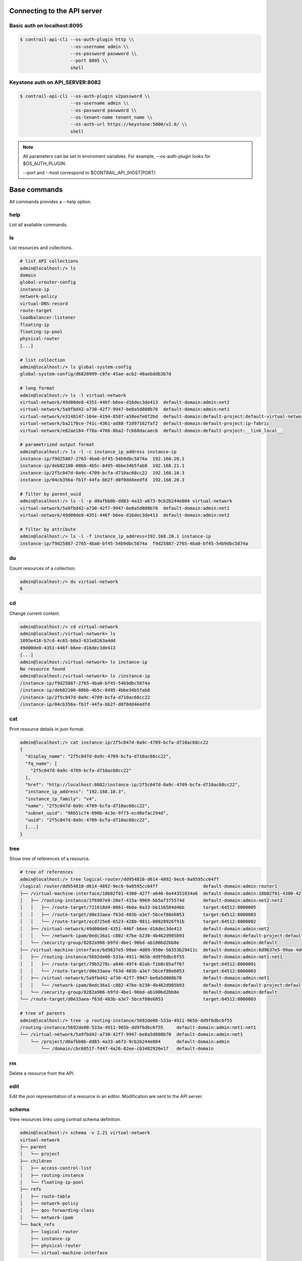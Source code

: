 Connecting to the API server
============================

Basic auth on localhost:8095
----------------------------

.. code-block:: bash

   $ contrail-api-cli --os-auth-plugin http \\
                      --os-username admin \\
                      --os-password paswword \\
                      --port 8095 \\
                      shell

Keystone auth on API_SERVER:8082
--------------------------------

.. code-block:: bash

   $ contrail-api-cli --os-auth-plugin v2password \\
                      --os-username admin \\
                      --os-password paswword \\
                      --os-tenant-name tenant_name \\
                      --os-auth-url https://keystone:5000/v2.0/ \\
                      shell

.. note::

   All parameters can be set in enviroment variables. For example,
   --os-auth-plugin looks for $OS_AUTH_PLUGIN.

   --port and --host correspond to $CONTRAIL_API_(HOST|PORT)

Base commands
=============

All commands provides a --help option.

help
----

List all available commands.

ls
--

List resources and collections.

.. code-block:: bash

    # list API collections
    admin@localhost:/> ls
    domain
    global-vrouter-config
    instance-ip
    network-policy
    virtual-DNS-record
    route-target
    loadbalancer-listener
    floating-ip
    floating-ip-pool
    physical-router
    [...]

    # list collection
    admin@localhost:/> ls global-system-config
    global-system-config/d6820999-c8fe-45ae-acb2-48aebddb3b7d

    # long format
    admin@localhost:/> ls -l virtual-network
    virtual-network/49d00de8-4351-446f-b6ee-d16dec3de413  default-domain:admin:net2
    virtual-network/5a9fbd42-a730-42f7-9947-be8a5d808b70  default-domain:admin:net1
    virtual-network/e3148147-164e-4194-8507-a58eefe072bd  default-domain:default-project:default-virtual-network
    virtual-network/ba2170ce-741c-4361-ad88-f2d97162faf2  default-domain:default-project:ip-fabric
    virtual-network/e82ae164-f78a-4766-8ba2-7cb68dacaecb  default-domain:default-project:__link_local__

    # parametrized output format
    admin@localhost:/> ls -l -c instance_ip_address instance-ip
    instance-ip/f9d25887-2765-4ba0-bf45-54b9dbc5874a  192.168.20.1
    instance-ip/deb82100-00bb-4b5c-8495-4bbe34b5fab8  192.168.21.1
    instance-ip/2f5c047d-0a9c-4709-bcfa-d710ac68cc22  192.168.10.3
    instance-ip/04cb356a-fb1f-44fa-bb2f-d0f0dd4eedfd  192.168.20.3

    # filter by parent_uuid
    admin@localhost:/> ls -l -p d0afbb0b-dd83-4a33-a673-9cb2b244e804 virtual-network
    virtual-network/5a9fbd42-a730-42f7-9947-be8a5d808b70  default-domain:admin:net1
    virtual-network/49d00de8-4351-446f-b6ee-d16dec3de413  default-domain:admin:net2

    # filter by attribute
    admin@localhost:/> ls -l -f instance_ip_address=192.168.20.1 instance-ip
    instance-ip/f9d25887-2765-4ba0-bf45-54b9dbc5874a  f9d25887-2765-4ba0-bf45-54b9dbc5874a


du
--

Count resources of a collection.

.. code-block:: bash

    admin@localhost:/> du virtual-network
    6

cd
--

Change current context.

.. code-block:: bash

    admin@localhost:/> cd virtual-network
    admin@localhost:/virtual-network> ls
    1095e416-b7cd-4c65-b0a3-631e8263a4dd
    49d00de8-4351-446f-b6ee-d16dec3de413
    [...]
    admin@localhost:/virtual-network> ls instance-ip
    No resource found
    admin@localhost:/virtual-network> ls /instance-ip
    /instance-ip/f9d25887-2765-4ba0-bf45-54b9dbc5874a
    /instance-ip/deb82100-00bb-4b5c-8495-4bbe34b5fab8
    /instance-ip/2f5c047d-0a9c-4709-bcfa-d710ac68cc22
    /instance-ip/04cb356a-fb1f-44fa-bb2f-d0f0dd4eedfd

cat
---

Print resource details in json format.

.. code-block:: bash

    admin@localhost:/> cat instance-ip/2f5c047d-0a9c-4709-bcfa-d710ac68cc22
    {
      "display_name": "2f5c047d-0a9c-4709-bcfa-d710ac68cc22",
      "fq_name": [
        "2f5c047d-0a9c-4709-bcfa-d710ac68cc22"
      ],
      "href": "http://localhost:8082/instance-ip/2f5c047d-0a9c-4709-bcfa-d710ac68cc22",
      "instance_ip_address": "192.168.10.3",
      "instance_ip_family": "v4",
      "name": "2f5c047d-0a9c-4709-bcfa-d710ac68cc22",
      "subnet_uuid": "96b51c74-090b-4c3e-9f73-ecd8efac294d",
      "uuid": "2f5c047d-0a9c-4709-bcfa-d710ac68cc22",
      [...]
    }

tree
----

Show tree of references of a resource.

.. code-block:: bash

    # tree of references
    admin@localhost:/> tree logical-router/dd954810-d614-4892-9ec6-9a9595cc64ff
    /logical-router/dd954810-d614-4892-9ec6-9a9595cc64ff                 default-domain:admin:router1
    ├── /virtual-machine-interface/18b02f01-4300-427f-a646-0a44351034a6  default-domain:admin:18b02f01-4300-427f-a646-0a44351034a6
    │   ├── /routing-instance/2f6907e9-20e7-415a-9969-bb5af375574d       default-domain:admin:net2:net2
    │   │   ├── /route-target/721618d4-0861-4bda-8a33-bb116584d4bb       target:64512:8000005
    │   │   ├── /route-target/d0e33aea-f63d-403b-a3e7-5bcef88e6053       target:64512:8000003
    │   │   └── /route-target/ecd725e8-6523-428b-9811-00828926f91b       target:64512:8000002
    │   ├── /virtual-network/49d00de8-4351-446f-b6ee-d16dec3de413        default-domain:admin:net2
    │   │   └── /network-ipam/0edc36a1-c802-47be-b230-4b462d905b93       default-domain:default-project:default-network-ipam
    │   └── /security-group/8282a986-b9fd-4be1-96bd-ab100bd2bb8e         default-domain:admin:default
    ├── /virtual-machine-interface/6d9637e5-99ae-4d09-950e-50353b29411c  default-domain:admin:6d9637e5-99ae-4d09-950e-50353b29411c
    │   ├── /routing-instance/5692de00-533a-4911-965b-dd9f6dbc6f55       default-domain:admin:net1:net1
    │   │   ├── /route-target/79b5278c-a846-49f4-82ab-f1b8c05aff67       target:64512:8000001
    │   │   └── /route-target/d0e33aea-f63d-403b-a3e7-5bcef88e6053       target:64512:8000003
    │   ├── /virtual-network/5a9fbd42-a730-42f7-9947-be8a5d808b70        default-domain:admin:net1
    │   │   └── /network-ipam/0edc36a1-c802-47be-b230-4b462d905b93       default-domain:default-project:default-network-ipam
    │   └── /security-group/8282a986-b9fd-4be1-96bd-ab100bd2bb8e         default-domain:admin:default
    └── /route-target/d0e33aea-f63d-403b-a3e7-5bcef88e6053               target:64512:8000003

    # tree of parents
    admin@localhost:/> tree -p routing-instance/5692de00-533a-4911-965b-dd9f6dbc6f55
    /routing-instance/5692de00-533a-4911-965b-dd9f6dbc6f55     default-domain:admin:net1:net1
    └── /virtual-network/5a9fbd42-a730-42f7-9947-be8a5d808b70  default-domain:admin:net1
        └── /project/d0afbb0b-dd83-4a33-a673-9cb2b244e804      default-domain:admin
            └── /domain/cbc6051f-fd47-4a26-82ee-cb3482926e17   default-domain

rm
--

Delete a resource from the API.

edit
----

Edit the json representation of a resource in an editor. Modification are sent
to the API server.

schema
------

View resources links using contrail schema definition.

.. code-block:: bash

    admin@localhost:/> schema -v 2.21 virtual-network
    virtual-network
    ├── parent
    │   └── project
    ├── children
    │   ├── access-control-list
    │   ├── routing-instance
    │   └── floating-ip-pool
    ├── refs
    │   ├── route-table
    │   ├── network-policy
    │   ├── qos-forwarding-class
    │   └── network-ipam
    └── back_refs
        ├── logical-router
        ├── instance-ip
        ├── physical-router
        └── virtual-machine-interface

ln
--

Add or remove a reference link between two resources.

.. code-block:: bash

    admin@localhost:/> tree -r /virtual-machine/8cfbddcf-6b55-4cdf-abcb-14eed68e4da7
    virtual-machine/8cfbddcf-6b55-4cdf-abcb-14eed68e4da7                default-domain__foo__fa3ea892-3591-4611-ba22-cc45164aee3e__2
    ├── virtual-machine-interface/d739db3d-b89f-46a4-ae02-97ac796261d0  default-domain:foo:default-domain__foo__fa3ea892-3591-4611-ba22-cc45164aee3e__2__right__1
    │   ├── floating-ip/958234f5-4fae-4afd-ae7c-d0dc3c608e06            default-domain:admin:public:floating-ip-pool:958234f5-4fae-4afd-ae7c-d0dc3c608e06
    │   └── instance-ip/bced2a04-0ef9-4c87-95a6-7cce54182c65            7d401b8c-b9d3-4be2-af0b-a0dfff500860
    └── virtual-router/f6f0b262-745b-45f7-a40a-32ffc1f469bc             default-global-system-config:vrouter-1
    admin@localhost:/> ln -r virtual-machine/8cfbddcf-6b55-4cdf-abcb-14eed68e4da7 virtual-router/f6f0b262-745b-45f7-a40a-32ffc1f469bc
    admin@localhost:/> tree -r /virtual-machine/8cfbddcf-6b55-4cdf-abcb-14eed68e4da7
    virtual-machine/8cfbddcf-6b55-4cdf-abcb-14eed68e4da7                default-domain__foo__fa3ea892-3591-4611-ba22-cc45164aee3e__2
    └── virtual-machine-interface/d739db3d-b89f-46a4-ae02-97ac796261d0  default-domain:foo:default-domain__foo__fa3ea892-3591-4611-ba22-cc45164aee3e__2__right__1
        ├── floating-ip/958234f5-4fae-4afd-ae7c-d0dc3c608e06            default-domain:admin:public:floating-ip-pool:958234f5-4fae-4afd-ae7c-d0dc3c608e06
        └── instance-ip/bced2a04-0ef9-4c87-95a6-7cce54182c65            7d401b8c-b9d3-4be2-af0b-a0dfff500860
    admin@localhost:/> ln virtual-machine/8cfbddcf-6b55-4cdf-abcb-14eed68e4da7 virtual-router/f6f0b262-745b-45f7-a40a-32ffc1f469bc
    admin@localhost:/> tree -r /virtual-machine/8cfbddcf-6b55-4cdf-abcb-14eed68e4da7
    virtual-machine/8cfbddcf-6b55-4cdf-abcb-14eed68e4da7                default-domain__foo__fa3ea892-3591-4611-ba22-cc45164aee3e__2
    ├── virtual-machine-interface/d739db3d-b89f-46a4-ae02-97ac796261d0  default-domain:foo:default-domain__foo__fa3ea892-3591-4611-ba22-cc45164aee3e__2__right__1
    │   ├── floating-ip/958234f5-4fae-4afd-ae7c-d0dc3c608e06            default-domain:admin:public:floating-ip-pool:958234f5-4fae-4afd-ae7c-d0dc3c608e06
    │   └── instance-ip/bced2a04-0ef9-4c87-95a6-7cce54182c65            7d401b8c-b9d3-4be2-af0b-a0dfff500860
    └── virtual-router/f6f0b262-745b-45f7-a40a-32ffc1f469bc             default-global-system-config:vrouter-1


relative
--------

Find linked resource using a resource-type path.

.. code-block:: bash

    admin@localhost:/> relative virtual-machine/8cfbddcf-6b55-4cdf-abcb-14eed68e4da7 virtual-machine-interface.floating-ip
    floating-ip/958234f5-4fae-4afd-ae7c-d0dc3c608e06
    admin@localhost:/> relative -l virtual-machine/8cfbddcf-6b55-4cdf-abcb-14eed68e4da7 virtual-machine-interface.floating-ip
    base      virtual-machine/8cfbddcf-6b55-4cdf-abcb-14eed68e4da7
    back_ref  virtual-machine-interface/d739db3d-b89f-46a4-ae02-97ac796261d0
    back_ref  floating-ip/958234f5-4fae-4afd-ae7c-d0dc3c608e06

Advanced usage
==============

pipes
-----

Any command can be piped to any program installed on the system inside the cli shell.

.. code-block:: bash

    admin@localhost:/virtual-network> cat 1095e416-b7cd-4c65-b0a3-631e8263a4dd | grep dns
    "dns_nameservers": [],
                "dns_server_address": "192.168.21.2",
    admin@localhost:/virtual-network> cat 1095e416-b7cd-4c65-b0a3-631e8263a4dd | jq '.network_ipam_refs[].attr.ipam_subnets[].dns_server_address'
    "192.168.21.2"

direct-call
-----------

You can call command directly from bash and pipe or redirect output as you wish.

.. code-block:: bash

    $ contrail-api-cli ls /virtual-network
    virtual-network/1095e416-b7cd-4c65-b0a3-631e8263a4dd
    virtual-network/49d00de8-4351-446f-b6ee-d16dec3de413
    virtual-network/5a9fbd42-a730-42f7-9947-be8a5d808b70
    virtual-network/e3148147-164e-4194-8507-a58eefe072bd
    virtual-network/ba2170ce-741c-4361-ad88-f2d97162faf2
    virtual-network/e82ae164-f78a-4766-8ba2-7cb68dacaecb

wildcard resolution
-------------------

The wildcards * and ? can be used in paths. All matching resources will be resolved.

.. warning:: Note that this does filtering on the cli side and not on the API side.

.. code-block:: bash

    admin@localhost:/> ls -l virtual-network/default-domain:admin:*
    virtual-network/49d00de8-4351-446f-b6ee-d16dec3de413  default-domain:admin:net2
    virtual-network/5a9fbd42-a730-42f7-9947-be8a5d808b70  default-domain:admin:net1

loading commands from other namespaces
--------------------------------------

Say you have a collection of commands in the ``contrail_api_cli.mycommands``
entrypoint, run:

.. code-block:: bash

    $ contrail_api_cli --ns contrail_api_cli.mycommands shell

The namespace ``contrail_api_cli.mycommands`` commands will
be loaded as well as the commands of the default ``contrail_api_cli.command``
namespace.

python from the shell
---------------------

You can directly use contrail-api-cli API in a python console that can be
run with the ``python`` command. If ptpython [1]_ or IPython [2]_ are
installed they will be used instead of the standard python repl.

.. code-block:: python

    admin@localhost:/> python
    >>> c = Collection('virtual-network', fetch=True)

    >>> for vn in c:
    ...     print(vn.uuid)
    0287b4d1-3aea-4a82-b1be-be524995d1a8
    73fc0e08-b542-483e-86e7-f4a5aad2750f
    bf91b645-f7aa-4ab3-88cf-dc7a6358c08c
    a3694461-c4e0-4f54-a6fa-a11ae0472e04
    6afc9f77-607f-424c-8188-996c9513467a

python script execution
-----------------------

The `exec` command can be used to run a python script that is using the
contrail_api_cli API. This avoids the need to setup the connection to
the API server inside the script since the script will be run in the
context of the cli.

.. code-block:: bash

    $ contrail-api-cli exec my_script.py

.. [1] https://github.com/jonathanslenders/ptpython
.. [2] https://ipython.org/
